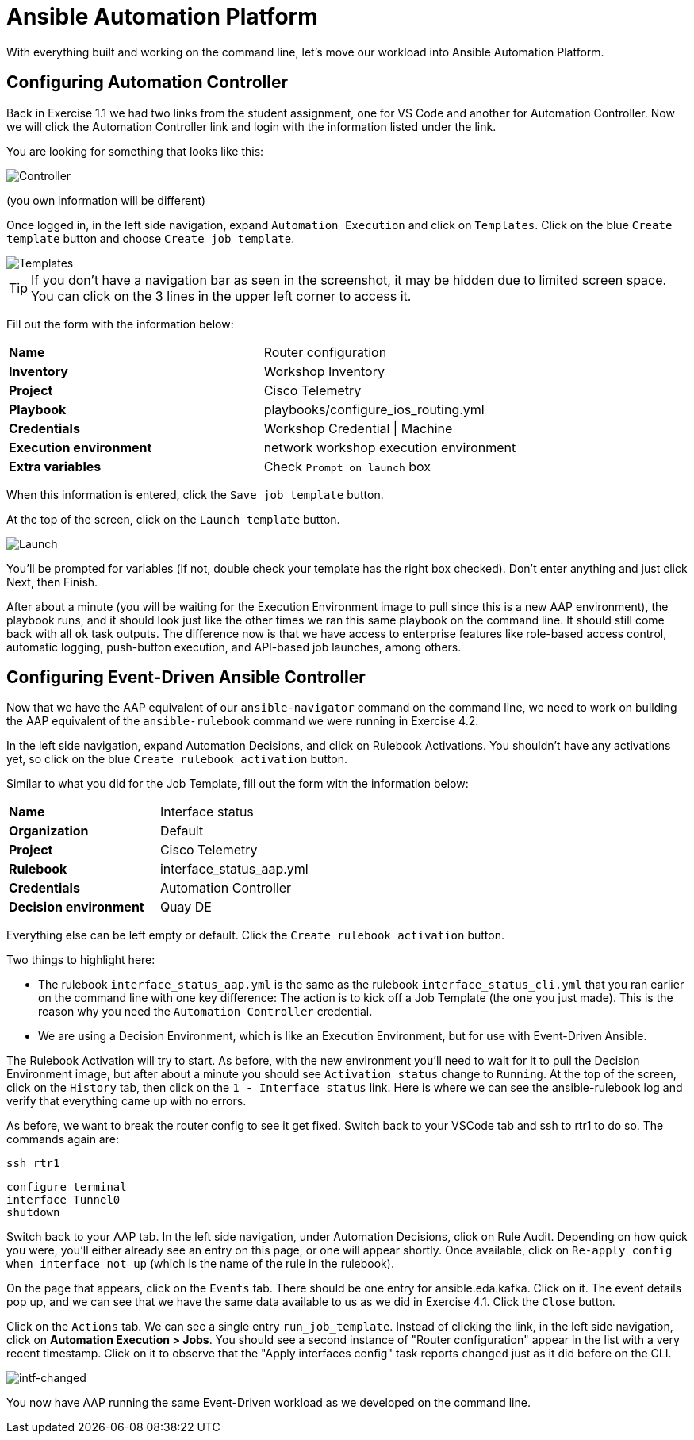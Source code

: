 = Ansible Automation Platform

With everything built and working on the command line, let's move our workload into Ansible Automation Platform.

[#controller]
== Configuring Automation Controller

Back in Exercise 1.1 we had two links from the student assignment, one for VS Code and another for Automation Controller. Now we will click the Automation Controller link and login with the information listed under the link.

You are looking for something that looks like this:

image::5_controller.png[Controller]

(you own information will be different)

Once logged in, in the left side navigation, expand `Automation Execution` and click on `Templates`. Click on the blue `Create template` button and choose `Create job template`.

image::6_templates.png[Templates]

TIP: If you don't have a navigation bar as seen in the screenshot, it may be hidden due to limited screen space. You can click on the 3 lines in the upper left corner to access it.

Fill out the form with the information below:

[cols="1,1"]
|===
| *Name*
| Router configuration

| *Inventory*
| Workshop Inventory

| *Project*
| Cisco Telemetry

| *Playbook*
| playbooks/configure_ios_routing.yml

| *Credentials*
| Workshop Credential \| Machine

| *Execution environment*
| network workshop execution environment

| *Extra variables*
| Check `Prompt on launch` box
|===

When this information is entered, click the `Save job template` button.

At the top of the screen, click on the `Launch template` button.

image::7_launch.png[Launch]

You'll be prompted for variables (if not, double check your template has the right box checked). Don't enter anything and just click Next, then Finish.

After about a minute (you will be waiting for the Execution Environment image to pull since this is a new AAP environment), the playbook runs, and it should look just like the other times we ran this same playbook on the command line. It should still come back with all `ok` task outputs. The difference now is that we have access to enterprise features like role-based access control, automatic logging, push-button execution, and API-based job launches, among others.

[#eda]
== Configuring Event-Driven Ansible Controller

Now that we have the AAP equivalent of our `ansible-navigator` command on the command line, we need to work on building the AAP equivalent of the `ansible-rulebook` command we were running in Exercise 4.2.

In the left side navigation, expand Automation Decisions, and click on Rulebook Activations. You shouldn't have any activations yet, so click on the blue `Create rulebook activation` button.

Similar to what you did for the Job Template, fill out the form with the information below:

[cols="1,1"]
|===
| *Name*
| Interface status

| *Organization*
| Default

| *Project*
| Cisco Telemetry

| *Rulebook*
| interface_status_aap.yml

| *Credentials*
| Automation Controller

| *Decision environment*
| Quay DE
|===

Everything else can be left empty or default. Click the `Create rulebook activation` button.

Two things to highlight here:

* The rulebook `interface_status_aap.yml` is the same as the rulebook `interface_status_cli.yml` that you ran earlier on the command line with one key difference: The action is to kick off a Job Template (the one you just made). This is the reason why you need the `Automation Controller` credential.
* We are using a Decision Environment, which is like an Execution Environment, but for use with Event-Driven Ansible.

The Rulebook Activation will try to start. As before, with the new environment you'll need to wait for it to pull the Decision Environment image, but after about a minute you should see `Activation status` change to `Running`. At the top of the screen, click on the `History` tab, then click on the `1 - Interface status` link. Here is where we can see the ansible-rulebook log and verify that everything came up with no errors.

As before, we want to break the router config to see it get fixed. Switch back to your VSCode tab and ssh to rtr1 to do so. The commands again are:

[source,role=execute]
----
ssh rtr1
----

[source,role=execute]
----
configure terminal
interface Tunnel0
shutdown
----

Switch back to your AAP tab. In the left side navigation, under Automation Decisions, click on Rule Audit. Depending on how quick you were, you'll either already see an entry on this page, or one will appear shortly. Once available, click on `Re-apply config when interface not up` (which is the name of the rule in the rulebook).

On the page that appears, click on the `Events` tab. There should be one entry for ansible.eda.kafka. Click on it. The event details pop up, and we can see that we have the same data available to us as we did in Exercise 4.1. Click the `Close` button.

Click on the `Actions` tab. We can see a single entry `run_job_template`. Instead of clicking the link, in the left side navigation, click on *Automation Execution > Jobs*. You should see a second instance of "Router configuration" appear in the list with a very recent timestamp. Click on it to observe that the "Apply interfaces config" task reports `changed` just as it did before on the CLI.

image::10_intf-changed.png[intf-changed]

You now have AAP running the same Event-Driven workload as we developed on the command line.
